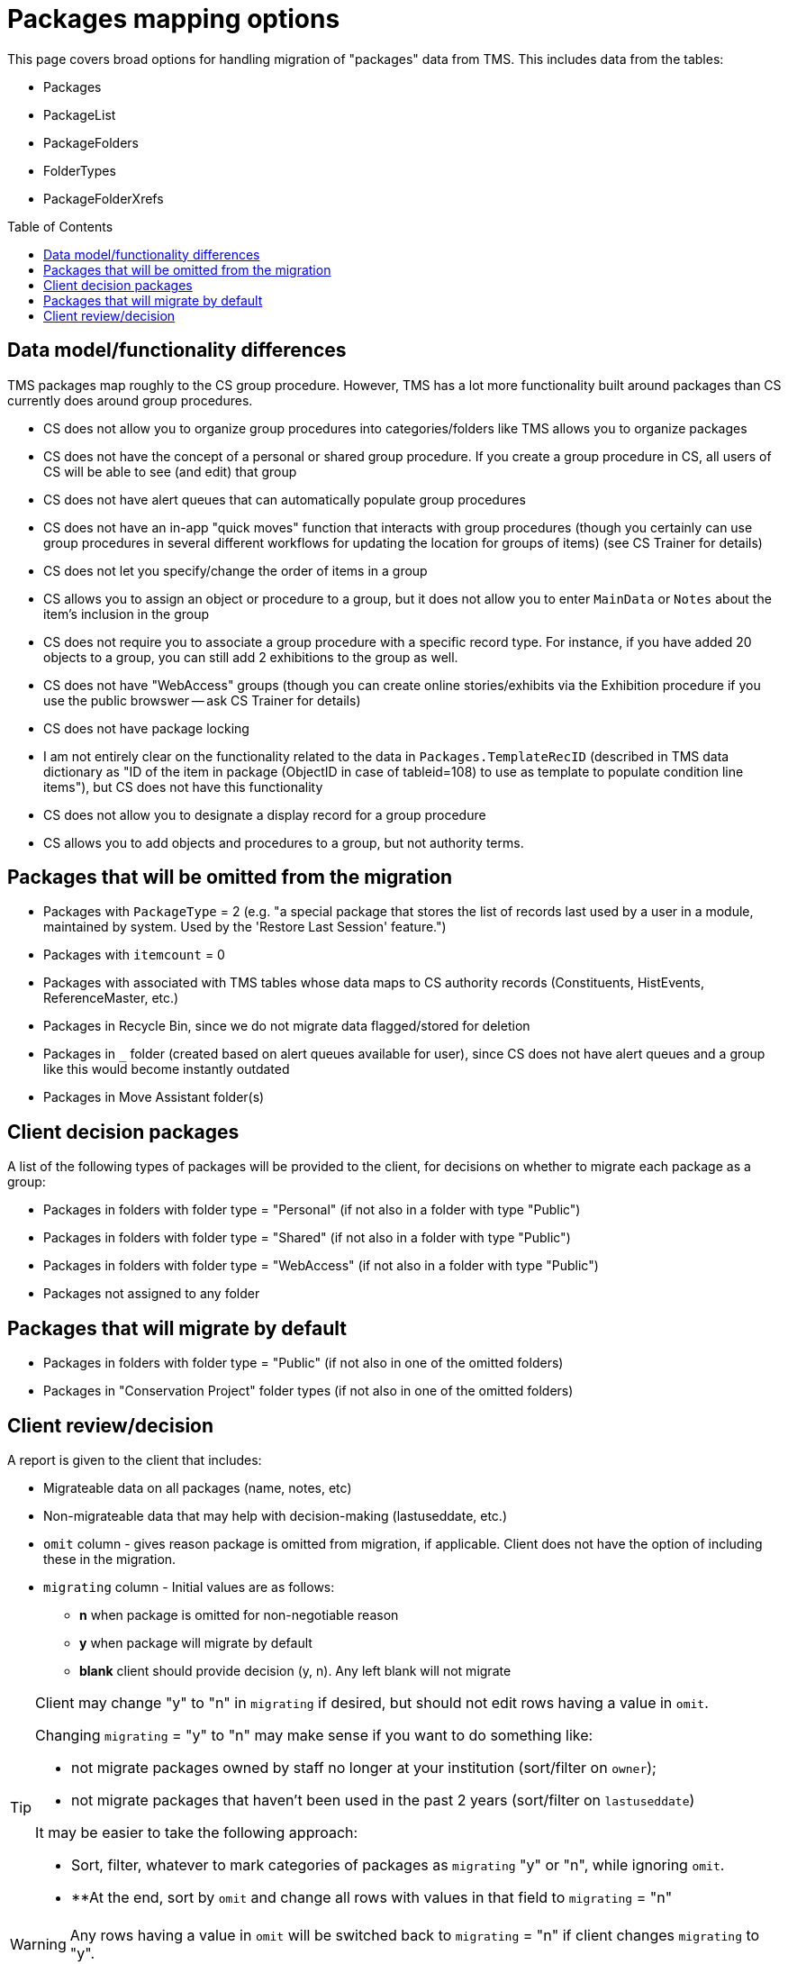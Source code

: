 :toc:
:toc-placement!:
:toclevels: 4

ifdef::env-github[]
:tip-caption: :bulb:
:note-caption: :information_source:
:important-caption: :heavy_exclamation_mark:
:caution-caption: :fire:
:warning-caption: :warning:
:imagesdir: https://raw.githubusercontent.com/lyrasis/kiba-tms/main/doc/img
endif::[]

= Packages mapping options

This page covers broad options for handling migration of "packages" data from TMS. This includes data from the tables:

* Packages
* PackageList
* PackageFolders
* FolderTypes
* PackageFolderXrefs

toc::[]

== Data model/functionality differences

TMS packages map roughly to the CS group procedure. However, TMS has a lot more functionality built around packages than CS currently does around group procedures.

* CS does not allow you to organize group procedures into categories/folders like TMS allows you to organize packages
* CS does not have the concept of a personal or shared group procedure. If you create a group procedure in CS, all users of CS will be able to see (and edit) that group
* CS does not have alert queues that can automatically populate group procedures
* CS does not have an in-app "quick moves" function that interacts with group procedures (though you certainly can use group procedures in several different workflows for updating the location for groups of items) (see CS Trainer for details)
* CS does not let you specify/change the order of items in a group
* CS allows you to assign an object or procedure to a group, but it does not allow you to enter `MainData` or `Notes` about the item's inclusion in the group
* CS does not require you to associate a group procedure with a specific record type. For instance, if you have added 20 objects to a group, you can still add 2 exhibitions to the group as well.
* CS does not have "WebAccess" groups (though you can create online stories/exhibits via the Exhibition procedure if you use the public browswer -- ask CS Trainer for details)
* CS does not have package locking
* I am not entirely clear on the functionality related to the data in `Packages.TemplateRecID` (described in TMS data dictionary as "ID of the item in package (ObjectID in case of tableid=108) to use as template to populate condition line items"), but CS does not have this functionality
* CS does not allow you to designate a display record for a group procedure
* CS allows you to add objects and procedures to a group, but not authority terms.

== Packages that will be omitted from the migration

* Packages with `PackageType` = 2 (e.g. "a special package that stores the list of records last used by a user in a module, maintained by system. Used by the 'Restore Last Session' feature.")
* Packages with `itemcount` = 0
* Packages with associated with TMS tables whose data maps to CS authority records (Constituents, HistEvents, ReferenceMaster, etc.)
* Packages in Recycle Bin, since we do not migrate data flagged/stored for deletion
* Packages in `_` folder (created based on alert queues available for user), since CS does not have alert queues and a group like this would become instantly outdated
* Packages in Move Assistant folder(s)

== Client decision packages

A list of the following types of packages will be provided to the client, for decisions on whether to migrate each package as a group:

* Packages in folders with folder type = "Personal" (if not also in a folder with type "Public")
* Packages in folders with folder type = "Shared" (if not also in a folder with type "Public")
* Packages in folders with folder type = "WebAccess" (if not also in a folder with type "Public")
* Packages not assigned to any folder

== Packages that will migrate by default

* Packages in folders with folder type = "Public" (if not also in one of the omitted folders)
* Packages in "Conservation Project" folder types (if not also in one of the omitted folders)

== Client review/decision

A report is given to the client that includes:

* Migrateable data on all packages (name, notes, etc)
* Non-migrateable data that may help with decision-making (lastuseddate, etc.)
* `omit` column - gives reason package is omitted from migration, if applicable. Client does not have the option of including these in the migration.
* `migrating` column - Initial values are as follows:
** **n** when package is omitted for non-negotiable reason
** **y** when package will migrate by default
** **blank** client should provide decision (y, n). Any left blank will not migrate

[TIP]
====
Client may change "y" to "n" in `migrating` if desired, but should not edit rows having a value in `omit`.

Changing `migrating` = "y" to "n" may make sense if you want to do something like:

* not migrate packages owned by staff no longer at your institution (sort/filter on `owner`);
* not migrate packages that haven't been used in the past 2 years (sort/filter on `lastuseddate`)

It may be easier to take the following approach:

* Sort, filter, whatever to mark categories of packages as `migrating` "y" or "n", while ignoring `omit`.
* **At the end, sort by `omit` and change all rows with values in that field to `migrating` = "n"
====

[WARNING]
====
Any rows having a value in `omit` will be switched back to `migrating` = "n" if client changes `migrating` to "y".
====
